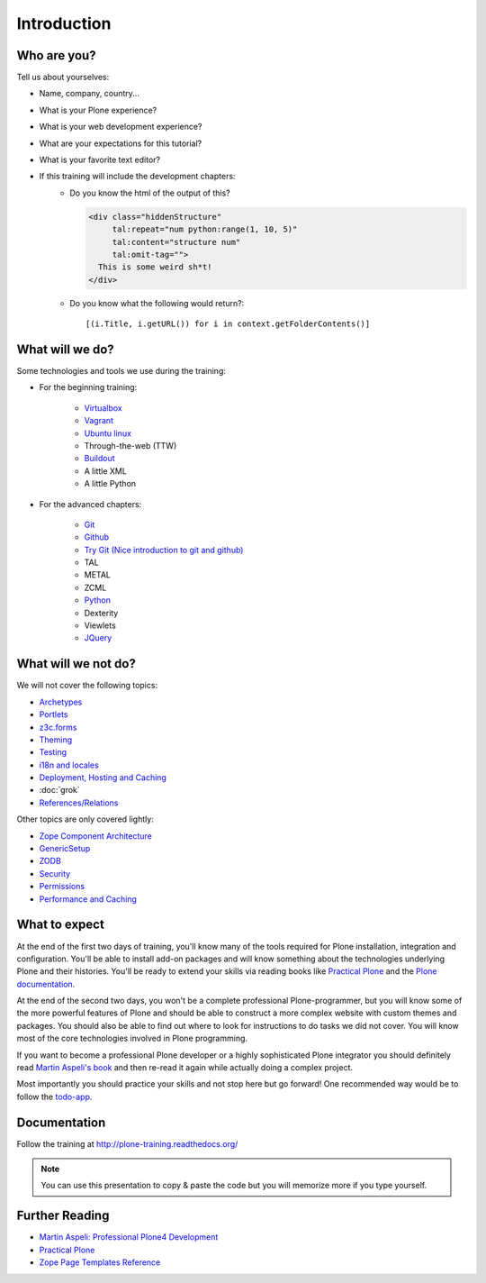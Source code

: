Introduction
============


Who are you?
------------

Tell us about yourselves:

* Name, company, country...
* What is your Plone experience?
* What is your web development experience?
* What are your expectations for this tutorial?
* What is your favorite text editor?
* If this training will include the development chapters:
    * Do you know the html of the output of this?

      .. code-block:: html

          <div class="hiddenStructure"
               tal:repeat="num python:range(1, 10, 5)"
               tal:content="structure num"
               tal:omit-tag="">
            This is some weird sh*t!
          </div>

      .. only:: not presentation

          The answer is::

              1 6

    * Do you know what the following would return?::

        [(i.Title, i.getURL()) for i in context.getFolderContents()]


What will we do?
----------------

Some technologies and tools we use during the training:

* For the beginning training:

    * `Virtualbox <https://www.virtualbox.org/>`_
    * `Vagrant <http://www.vagrantup.com/>`_
    * `Ubuntu linux <http://www.ubuntu.com/>`_
    * Through-the-web (TTW)
    * `Buildout <http://www.buildout.org/en/latest/>`_
    * A little XML
    * A little Python

* For the advanced chapters:

    * `Git <http://git-scm.com/>`_
    * `Github <http://github.com>`_
    * `Try Git (Nice introduction to git and github) <https://try.github.io/>`_
    * TAL
    * METAL
    * ZCML
    * `Python <http://python.org>`_
    * Dexterity
    * Viewlets
    * `JQuery <http://jquery.com/>`_

What will we not do?
--------------------

We will not cover the following topics:

* `Archetypes <http://docs.plone.org/4/en/old-reference-manuals/archetypes/index.html>`_
* `Portlets <http://docs.plone.org/4/en/old-reference-manuals/portlets/index.html>`_
* `z3c.forms <http://docs.plone.org/4/en/develop/plone/forms/z3c.form.html>`_
* `Theming <http://docs.plone.org/4/en/adapt-and-extend/theming/index.html>`_
* `Testing <http://docs.plone.org/4/en/external/plone.app.testing/docs/source/index.html>`_
* `i18n and locales <http://docs.plone.org/4/en/develop/plone/i18n/index.html>`_
* `Deployment, Hosting and Caching <http://docs.plone.org/4/en/manage/deploying/index.html>`_
* :doc:`grok`
* `References/Relations <http://docs.plone.org/4/en/external/plone.app.dexterity/docs/advanced/references.html>`_

Other topics are only covered lightly:

* `Zope Component Architecture <http://docs.plone.org/4/en/develop/addons/components/index.html>`_
* `GenericSetup <http://docs.plone.org/4/en/develop/addons/components/genericsetup.html>`_
* `ZODB <http://docs.plone.org/4/en/develop/plone/persistency/index.html>`_
* `Security <http://docs.plone.org/4/en/develop/plone/security/index.html>`_
* `Permissions <http://docs.plone.org/4/en/develop/plone/security/permissions.html>`_
* `Performance and Caching <http://docs.plone.org/4/en/manage/deploying/testing_tuning/performance/index.html>`_

What to expect
--------------

At the end of the first two days of training, you'll know many of the tools required for Plone installation, integration and configuration. You'll be able to install add-on packages and will know something about the technologies underlying Plone and their histories. You'll be ready to extend your skills via reading books like `Practical Plone <http://www.packtpub.com/practical-plone-3-beginners-guide-to-building-powerful-websites/book>`_ and the `Plone documentation <http://docs.plone.org>`_.

At the end of the second two days, you won't be a complete professional Plone-programmer, but you will know some of the more powerful features of Plone and should be able to construct a more complex website with custom themes and packages. You should also be able to find out where to look for instructions to do tasks we did not cover. You will know most of the core technologies involved in Plone programming.

If you want to become a professional Plone developer or a highly sophisticated Plone integrator you should definitely read `Martin Aspeli's book <http://www.packtpub.com/professional-plone-4-development/book>`_ and then re-read it again while actually doing a complex project.

Most importantly you should practice your skills and not stop here but go forward! One recommended way would be to follow the `todo-app <http://tutorialtodoapp.readthedocs.org/en/latest/>`_.

Documentation
--------------

Follow the training at http://plone-training.readthedocs.org/

.. note::

    You can use this presentation to copy & paste the code but you will memorize more if you type yourself.


Further Reading
---------------
* `Martin Aspeli: Professional Plone4 Development <http://www.packtpub.com/professional-plone-4-development/book>`_
* `Practical Plone <http://www.packtpub.com/practical-plone-3-beginners-guide-to-building-powerful-websites/book>`_
* `Zope Page Templates Reference <http://docs.zope.org/zope2/zope2book/AppendixC.html>`_

.. only:: not presentation

    .. note::

       * Stop us and ask questions when you have them!
       * Tell us if we speak too fast, too slow or not loud enough.
       * One of us is always there to help you if you are stuck. Please give us a sign if you are stuck.
       * We'll take some breaks, the first one will be at XX.
       * Where is food, restrooms
       * Someone please record the time we take for each chapter (incl. title)
       * Someone please write down errors
       * Contact us after the training: team@starzel.de
